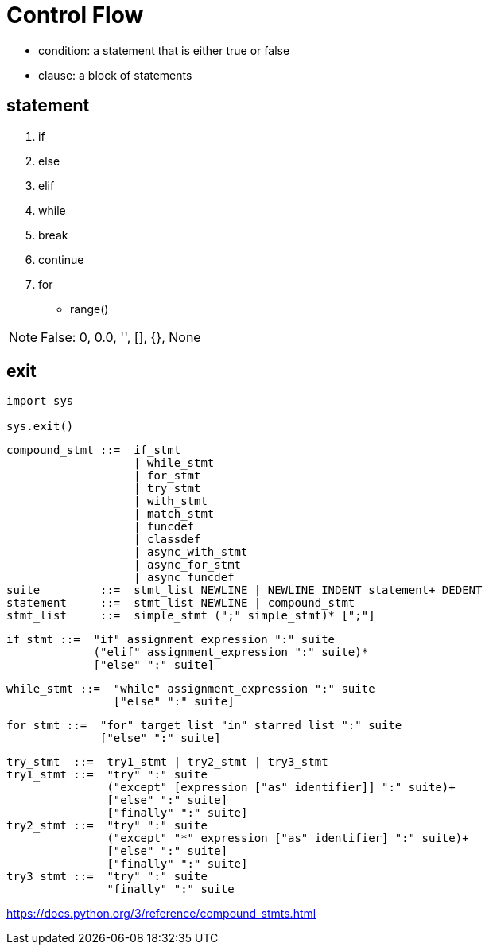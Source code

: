 = Control Flow

- condition: a statement that is either true or false
- clause: a block of statements

== statement
. if
. else
. elif
. while
. break
. continue
. for
- range()



[NOTE]
False: 0, 0.0, '', [], {}, None

== exit
----
import sys

sys.exit()
----


----
compound_stmt ::=  if_stmt
                   | while_stmt
                   | for_stmt
                   | try_stmt
                   | with_stmt
                   | match_stmt
                   | funcdef
                   | classdef
                   | async_with_stmt
                   | async_for_stmt
                   | async_funcdef
suite         ::=  stmt_list NEWLINE | NEWLINE INDENT statement+ DEDENT
statement     ::=  stmt_list NEWLINE | compound_stmt
stmt_list     ::=  simple_stmt (";" simple_stmt)* [";"]
----

----
if_stmt ::=  "if" assignment_expression ":" suite
             ("elif" assignment_expression ":" suite)*
             ["else" ":" suite]
----

----
while_stmt ::=  "while" assignment_expression ":" suite
                ["else" ":" suite]
----

----
for_stmt ::=  "for" target_list "in" starred_list ":" suite
              ["else" ":" suite]
----

----
try_stmt  ::=  try1_stmt | try2_stmt | try3_stmt
try1_stmt ::=  "try" ":" suite
               ("except" [expression ["as" identifier]] ":" suite)+
               ["else" ":" suite]
               ["finally" ":" suite]
try2_stmt ::=  "try" ":" suite
               ("except" "*" expression ["as" identifier] ":" suite)+
               ["else" ":" suite]
               ["finally" ":" suite]
try3_stmt ::=  "try" ":" suite
               "finally" ":" suite
----

https://docs.python.org/3/reference/compound_stmts.html
